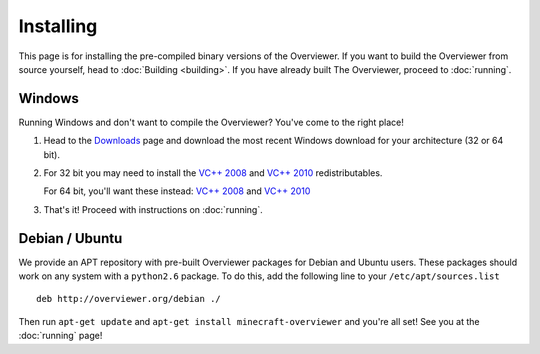 ==========
Installing
==========

This page is for installing the pre-compiled binary versions of the Overviewer.
If you want to build the Overviewer from source yourself, head to :doc:`Building
<building>`. If you have already built The Overviewer, proceed to
:doc:`running`.


Windows
=======
Running Windows and don't want to compile the Overviewer? You've come to the
right place!

1. Head to the `Downloads <https://github.com/overviewer/Minecraft-Overviewer/downloads>`_ page and download the most recent Windows download for your architecture (32 or 64 bit).

2. For 32 bit you may need to install the `VC++ 2008 <http://www.microsoft.com/downloads/en/details.aspx?FamilyID=9b2da534-3e03-4391-8a4d-074b9f2bc1bf>`_ and `VC++ 2010 <http://www.microsoft.com/downloads/en/details.aspx?familyid=a7b7a05e-6de6-4d3a-a423-37bf0912db84>`_ redistributables.

   For 64 bit, you'll want these instead: `VC++ 2008 <http://www.microsoft.com/downloads/en/details.aspx?familyid=bd2a6171-e2d6-4230-b809-9a8d7548c1b6>`_ and `VC++ 2010 <http://www.microsoft.com/download/en/details.aspx?id=14632>`_

3. That's it! Proceed with instructions on :doc:`running`.

Debian / Ubuntu
===============
We provide an APT repository with pre-built Overviewer packages for
Debian and Ubuntu users. These packages should work on any system with
a ``python2.6`` package. To do this, add the following line to your
``/etc/apt/sources.list``

::

    deb http://overviewer.org/debian ./

Then run ``apt-get update`` and ``apt-get install minecraft-overviewer`` and
you're all set! See you at the :doc:`running` page!
